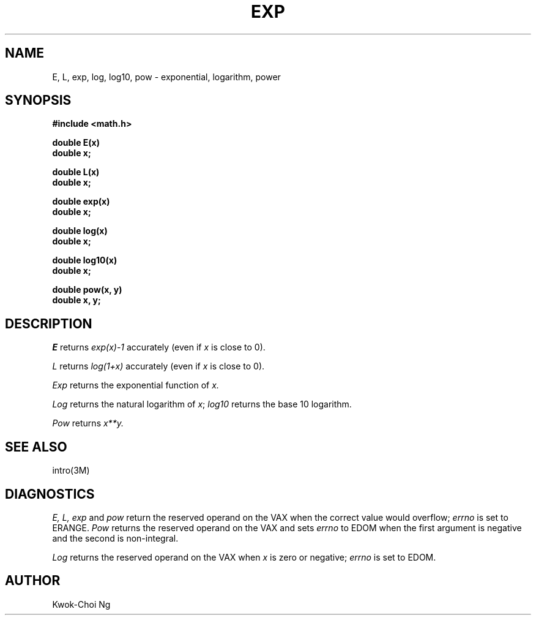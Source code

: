 .TH EXP 3M  "8 May 1985"
.UC 4
.SH NAME
E, L, exp, log, log10, pow \- exponential, logarithm, power
.SH SYNOPSIS
.nf
.B #include <math.h>
.PP
.B double E(x)
.B double x;
.PP
.B double L(x)
.B double x;
.PP
.B double exp(x)
.B double x;
.PP
.B double log(x)
.B double x;
.PP
.B double log10(x)
.B double x;
.PP
.B double pow(x, y)
.B double x, y;
.fi
.SH DESCRIPTION
.I E
returns
.I exp(x)\-1
accurately (even if
.I x
is close to 0).
.PP
.I L
returns
.I log(1+x)
accurately (even if
.I x
is close to 0).
.PP
.I Exp
returns the exponential function of 
.I x.
.PP
.I Log
returns the natural logarithm of 
.IR x ;
.I log10
returns the base 10 logarithm.
.PP
.I Pow
returns
.if n \
.I  x**y.
.if t \
.I  x\u\s8y\s10\d.
.SH SEE ALSO
intro(3M)
.SH DIAGNOSTICS
.I E,
.I L,
.I exp
and
.I pow
return the reserved operand on the VAX when the correct value would overflow;
.I errno
is set to ERANGE.
.I Pow
returns the reserved operand on the VAX and sets
.I errno
to EDOM when the first argument is negative and the second is non-integral.
.PP
.I Log
returns the reserved operand on the VAX when
.I x
is zero or negative;
.I errno
is set to EDOM.
.SH AUTHOR
Kwok-Choi Ng
